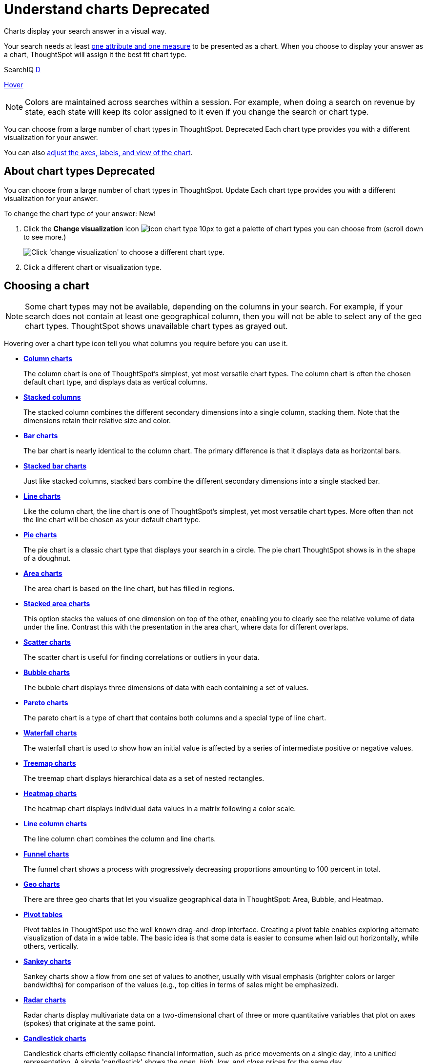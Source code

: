 = Understand charts +++<span class="label label-dep">Deprecated</span>+++
:last_updated: 7/29/2020

Charts display your search answer in a visual way.

Your search needs at least link:about-attributes-and-measures.adoc#[one attribute and one measure] to be presented as a chart.
When you choose to display your answer as a chart, ThoughtSpot will assign it the best fit chart type.
[#search-iq]
SearchIQ +++<a href="javascript://" class="badge badge-dep" data-toggle="tooltip" data-placement="top" title="Deprecated in 7.1">D</a>+++

+++<a href="javascript://" data-toggle="tooltip" data-placement="top" title="Hooray!">Hover</a>+++

NOTE: Colors are maintained across searches within a session.
For example, when doing a search on revenue by state, each state will keep its color assigned to it even if you change the search or chart type.

You can choose from a large number of chart types in ThoughtSpot. [.label.label-dep]#Deprecated#
Each chart type provides you with a different visualization for your answer.

You can also xref:change-the-chart.adoc[adjust the axes, labels, and view of the chart].

== About chart types [.label.label-dep]#Deprecated#

You can choose from a large number of chart types in ThoughtSpot. [.badge.badge-update]#Update#
Each chart type provides you with a different visualization for your answer.

To change the chart type of your answer: [.badge.badge-new]#New!#

. Click the *Change visualization* icon image:icon-chart-type-10px.png[] to get a palette of chart types you can choose from (scroll down to see more.)
+
image::chartconfig-choosevisualization.png[Click 'change visualization' to choose a different chart type.]

. Click a different chart or visualization type.

== Choosing a chart

NOTE: Some chart types may not be available, depending on the columns in your search.
For example, if your search does not contain at least one geographical column, then you will not be able to select any of the geo chart types.
ThoughtSpot shows unavailable chart types as grayed out.

Hovering over a chart type icon tell you what columns you require before you can use it.

* *xref:about-column-charts.adoc[Column charts]*
+
The column chart is one of ThoughtSpot's simplest, yet most versatile chart types. The column chart is often the chosen default chart type, and displays data as vertical columns.
* *xref:about-column-charts.adoc#stacked-columns[Stacked columns]*
+
The stacked column combines the different secondary dimensions into a single column, stacking them. Note that the dimensions retain their relative size and color.
* *xref:about-bar-charts.adoc[Bar charts]*
+
The bar chart is nearly identical to the column chart. The primary difference is that it displays data as horizontal bars.
* *xref:about-bar-charts.adoc#stacked-bar-charts[Stacked bar charts]*
+
Just like stacked columns, stacked bars combine the different secondary dimensions into a single stacked bar.
* *xref:about-line-charts.adoc[Line charts]*
+
Like the column chart, the line chart is one of ThoughtSpot's simplest, yet most versatile chart types. More often than not the line chart will be chosen as your default chart type.
* *xref:pie-charts.adoc[Pie charts]*
+
The pie chart is a classic chart type that displays your search in a circle. The pie chart ThoughtSpot shows is in the shape of a doughnut.
* *xref:area-charts.adoc[Area charts]*
+
The area chart is based on the line chart, but has filled in regions.
* *xref:area-charts.adoc#stacked-area-charts[Stacked area charts]*
+
This option stacks the values of one dimension on top of the other, enabling you to clearly see the relative volume of data under the line. Contrast this with the presentation in the area chart, where data for different overlaps.
* *xref:about-scatter-charts.adoc[Scatter charts]*
+
The scatter chart is useful for finding correlations or outliers in your data.
* *xref:about-bubble-charts.adoc[Bubble charts]*
+
The bubble chart displays three dimensions of data with each containing a set of values.
* *xref:about-pareto-charts.adoc[Pareto charts]*
+
The pareto chart is a type of chart that contains both columns and a special type of line chart.
* *xref:about-waterfall-charts.adoc[Waterfall charts]*
+
The waterfall chart is used to show how an initial value is affected by a series of intermediate positive or negative values.
* *xref:about-treemap-charts.adoc[Treemap charts]*
+
The treemap chart displays hierarchical data as a set of nested rectangles.
* *xref:about-geo-charts.adoc#heatmap-charts[Heatmap charts]*
+
The heatmap chart displays individual data values in a matrix following a color scale.
* *xref:line-column-charts.adoc[Line column charts]*
+
The line column chart combines the column and line charts.
* *xref:about-funnel-charts.adoc[Funnel charts]*
+
The funnel chart shows a process with progressively decreasing proportions amounting to 100 percent in total.
* *xref:about-geo-charts.adoc[Geo charts]*
+
There are three geo charts that let you visualize geographical data in ThoughtSpot: Area, Bubble, and Heatmap.
* *xref:about-pivoting-a-table.adoc[Pivot tables]*
+
Pivot tables in ThoughtSpot use the well known drag-and-drop interface. Creating a pivot table enables exploring alternate visualization of data in a wide table. The basic idea is that some data is easier to consume when laid out horizontally, while others, vertically.
* *xref:about-sankey-charts.adoc[Sankey charts]*
+
Sankey charts show a flow from one set of values to another, usually with visual emphasis (brighter colors or larger bandwidths) for comparison of the values (e.g., top cities in terms of sales might be emphasized).
* *xref:about-radar-charts.adoc[Radar charts]*
+
Radar charts display multivariate data on a two-dimensional chart of three or more quantitative variables that plot on axes (spokes) that originate at the same point.
* *xref:candlestick-charts.adoc[Candlestick charts]*
+
Candlestick charts efficiently collapse financial information, such as price movements on a single day, into a unified representation. A single 'candlestick' shows the _open_, _high_, _low_, and _close_ prices for the same day.

== Charts with multiple measures on the y-axis

You can have multiple measures on the y-axis of many charts, which is a great additional way of presenting information in a chart.
A stacked column chart displays the measures stacked in the same column, while a column chart displays the measures side by side.

image::chartconfig-multiplemeasures.png[Stacked column chart example: multiple measures on the y axis]

The following charts support multiple measures on the y-axis:

* Column
* Stacked Column
* Bar
* Stacked Bar
* Line
* Area
* Stacked Area
* Waterfall
* Line Column
* Line Stacked Column

To learn more, see xref:drag-and-drop.adoc[Configure columns for the x and y axes].
